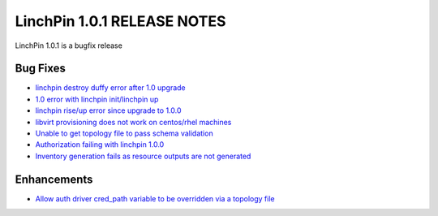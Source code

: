 LinchPin 1.0.1 RELEASE NOTES
============================

LinchPin 1.0.1 is a bugfix release

Bug Fixes
----------

* `linchpin destroy duffy error after 1.0 upgrade <https://github.com/CentOS-PaaS-SIG/linchpin/issues/263>`_
* `1.0 error with linchpin init/linchpin up <https://github.com/CentOS-PaaS-SIG/linchpin/issues/264>`_
* `linchpin rise/up error since upgrade to 1.0.0 <https://github.com/CentOS-PaaS-SIG/linchpin/issues/267>`_
* `libvirt provisioning does not work on centos/rhel machines <https://github.com/CentOS-PaaS-SIG/linchpin/issues/269>`_
* `Unable to get topology file to pass schema validation <https://github.com/CentOS-PaaS-SIG/linchpin/issues/271>`_
* `Authorization failing with linchpin 1.0.0 <https://github.com/CentOS-PaaS-SIG/linchpin/issues/274>`_
* `Inventory generation fails as resource outputs are not generated <https://github.com/CentOS-PaaS-SIG/linchpin/issues/275>`_

Enhancements
------------

* `Allow auth driver cred_path variable to be overridden via a topology file <https://github.com/CentOS-PaaS-SIG/linchpin/issues/279>`_



